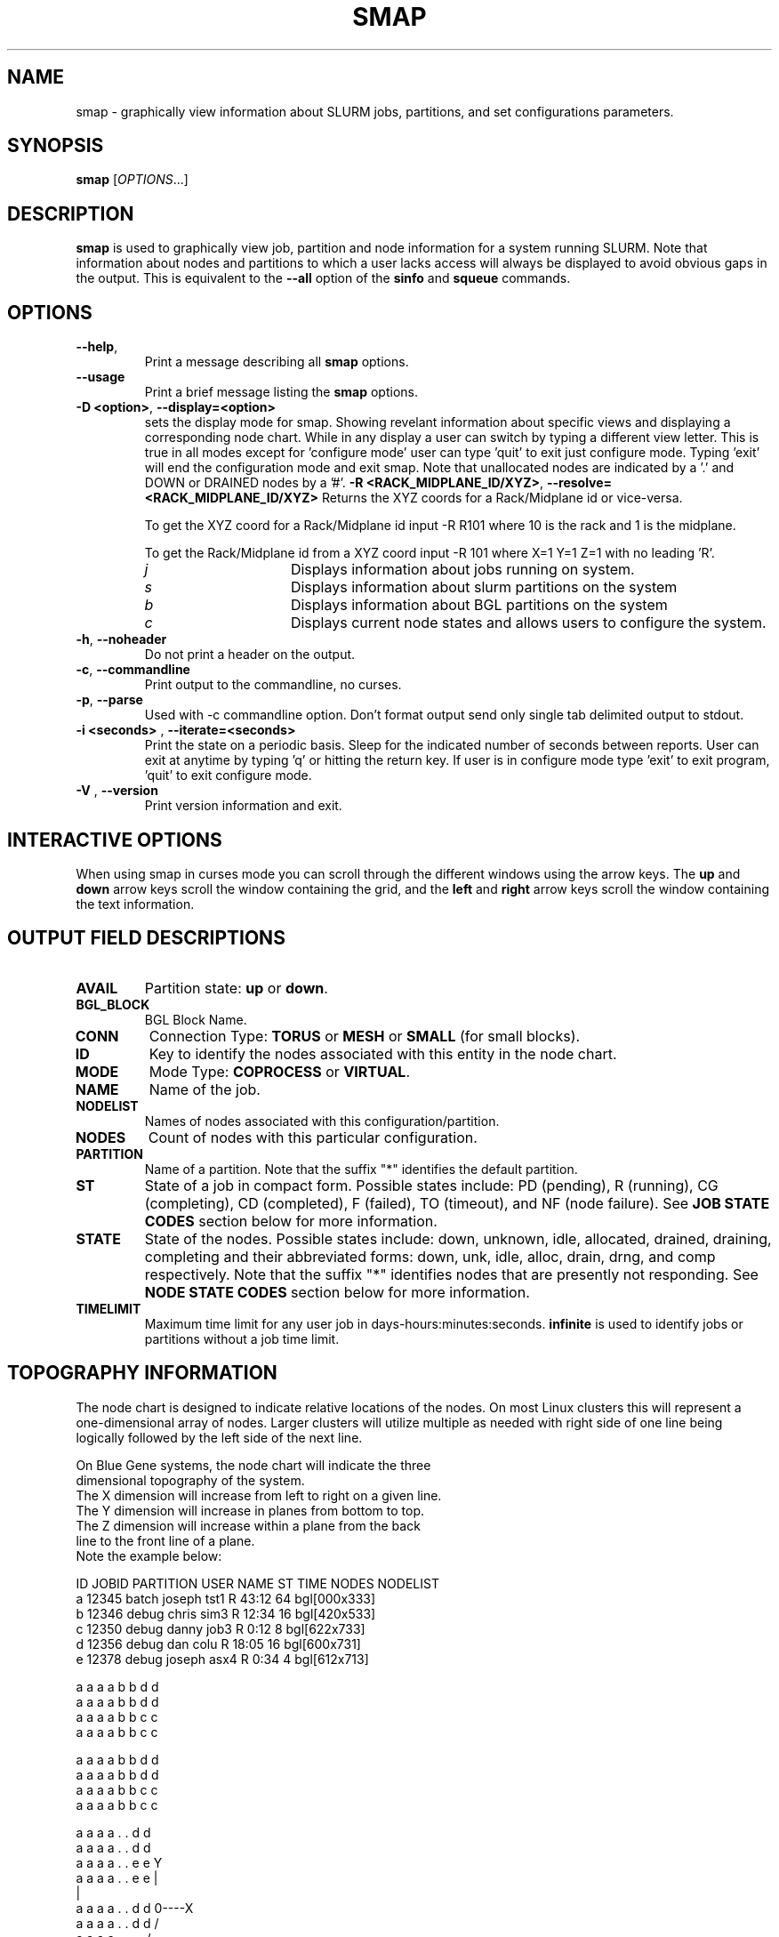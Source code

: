 .TH SMAP "1" "November 2005" "smap 0.7" "Slurm components"

.SH "NAME"
smap \- graphically view information about SLURM jobs, partitions, and set 
configurations parameters.

.SH "SYNOPSIS"
\fBsmap\fR [\fIOPTIONS\fR...] 
.SH "DESCRIPTION"
\fBsmap\fR is used to graphically view job, partition and node information 
for a system running SLURM. 
Note that information about nodes and partitions to which a user lacks 
access will always be displayed to avoid obvious gaps in the output.
This is equivalent to the \fB\-\-all\fR option of the \fBsinfo\fR and 
\fBsqueue\fR commands. 

.SH "OPTIONS"
.TP
\fB\-\-help\fR,
Print a message describing all \fBsmap\fR options.
.TP
\fB\-\-usage\fR
Print a brief message listing the \fBsmap\fR options.
.TP
\fB\-D <option>\fR, \fB\-\-display=<option>\fR
sets the display mode for smap. Showing revelant information about specific 
views and displaying a corresponding node chart. While in any 
display a user can switch by typing a different view letter.  This is true in
all modes except for 'configure mode' user can type 'quit' to exit just 
configure mode.  Typing 'exit' will end the configuration mode and exit smap.
Note that unallocated nodes are indicated by a '.' and DOWN or DRAINED 
nodes by a '#'.
\fB\-R <RACK_MIDPLANE_ID/XYZ>\fR, \fB\-\-resolve=<RACK_MIDPLANE_ID/XYZ>\fR
Returns the XYZ coords for a Rack/Midplane id or vice\-versa.

To get the XYZ coord for a Rack/Midplane id input \-R R101 where 10 is the rack
and 1 is the midplane.  

To get the Rack/Midplane id from a XYZ coord input \-R 101 where X=1 Y=1 Z=1 with
no leading 'R'.  
.RS
.TP 15
.I "j"
Displays information about jobs running on system.
.TP 
.I "s"
Displays information about slurm partitions on the system
.TP
.I "b"
Displays information about BGL partitions on the system
.TP
.I "c"
Displays current node states and allows users to configure the system.
.RE
.TP
\fB\-h\fR, \fB\-\-noheader\fR
Do not print a header on the output.
.TP
\fB\-c\fR, \fB\-\-commandline\fR
Print output to the commandline, no curses.
.TP
\fB\-p\fR, \fB\-\-parse\fR
Used with -c commandline option. Don't format output send only single 
tab delimited output to stdout.
.TP
\fB\-i <seconds>\fR , \fB\-\-iterate=<seconds>\fR
Print the state on a periodic basis. 
Sleep for the indicated number of seconds between reports.
User can exit at anytime by typing 'q' or hitting the return key.
If user is in configure mode type 'exit' to exit program, 'quit' 
to exit configure mode.
.TP
\fB\-V\fR , \fB\-\-version\fR
Print version information and exit.

.SH "INTERACTIVE OPTIONS"
When using smap in curses mode you can scroll through the different windows
using the arrow keys.  The \fBup\fR and \fBdown\fR arrow keys scroll 
the window containing the grid, and the \fBleft\fR and \fBright\fR arrow keys 
scroll the window containing the text information.

.SH "OUTPUT FIELD DESCRIPTIONS"
.TP
\fBAVAIL\fR
Partition state: \fBup\fR or \fBdown\fR.
.TP
\fBBGL_BLOCK\fR
BGL Block Name\fR.
.TP
\fBCONN\fR
Connection Type: \fBTORUS\fR or \fBMESH\fR or \fBSMALL\fR (for small blocks).
.TP
\fBID\fR
Key to identify the nodes associated with this entity in the node chart.
.TP
\fBMODE\fR
Mode Type: \fBCOPROCESS\fR or \fBVIRTUAL\fR.
.TP
\fBNAME\fR
Name of the job.
.TP
\fBNODELIST\fR
Names of nodes associated with this configuration/partition.
.TP
\fBNODES\fR
Count of nodes with this particular configuration.
.TP
\fBPARTITION\fR
Name of a partition.  Note that the suffix "*" identifies the
default partition.
.TP
\fBST\fR
State of a job in compact form. Possible states include:
PD (pending), R (running), CG (completing),  CD  (completed), 
F (failed), TO (timeout), and NF (node failure). See 
\fBJOB STATE CODES\fR section below for more information.
.TP
\fBSTATE\fR
State of the nodes. Possible states include: down, unknown,
idle, allocated, drained, draining, completing and their
abbreviated forms: down, unk, idle, alloc, drain, drng, and
comp respectively.  Note that the suffix "*" identifies nodes
that are presently not responding.
See \fBNODE STATE CODES\fR section below for more information.
.TP
\fBTIMELIMIT\fR
Maximum time limit for any user job in
days\-hours:minutes:seconds.  \fBinfinite\fR is used to identify
jobs or partitions without a job time limit.
.TP

.SH "TOPOGRAPHY INFORMATION"
.PP
The node chart is designed to indicate relative locations of 
the nodes. 
On most Linux clusters this will represent a one\-dimensional 
array of nodes. Larger clusters will utilize multiple as needed 
with right side of one line being logically followed by the 
left side of the next line.
.PP
.nf
On Blue Gene systems, the node chart will indicate the three 
dimensional topography of the system.
The X dimension will increase from left to right on a given line.
The Y dimension will increase in planes from bottom to top.
The Z dimension will increase within a plane from the back 
line to the front line of a plane.
Note the example below:

ID JOBID PARTITION USER   NAME ST TIME NODES NODELIST
a  12345 batch    joseph tst1 R  43:12   64 bgl[000x333]
b  12346 debug    chris  sim3 R  12:34   16 bgl[420x533]
c  12350 debug    danny  job3 R   0:12    8 bgl[622x733]
d  12356 debug    dan    colu R  18:05   16 bgl[600x731]
e  12378 debug    joseph asx4 R   0:34    4 bgl[612x713]

   a a a a b b d d
  a a a a b b d d
 a a a a b b c c
a a a a b b c c

   a a a a b b d d
  a a a a b b d d
 a a a a b b c c
a a a a b b c c

   a a a a . . d d
  a a a a . . d d
 a a a a . . e e              Y
a a a a . . e e               |
                              |
   a a a a . . d d            0\-\-\-\-X
  a a a a . . d d            /
 a a a a . . . .            /
a a a a . . . #            Z

.fi

.SH "CONFIGURATION INSTRUCTIONS"
.PP
For Admin use. From this screen one can create a configuration 
file that is used to partition and wire the system into usable
blocks.  

.TP
\fBOUTPUT\fR

.TP
.I "BGL_BLOCK" BGL Block Name.
.TP
.I "CONN"
Connection Type: \fBTORUS\fR or \fBMESH\fR or \fBSMALL\fR (for small blocks).
.TP
.I "ID"
Key to identify the nodes associated with this entity in the node chart.
.TP
.I "MODE"
Mode Type: \fBCOPROCESS\fR or \fBVIRTUAL\fR.
	
.TP
\fBINPUT COMMANDS\fR
.TP
.I resolve <RACK_MIDPLANE_ID/XYZ>\fR
Returns the XYZ coords for a Rack/Midplane id or vice\-versa.

To get the XYZ coord for a Rack/Midplane id input \-R R101 where 10 is the rack
and 1 is the midplane.  

To get the Rack/Midplane id from a XYZ coord input \-R 101 where X=1 Y=1 Z=1 with
no leading 'R'.  

.RS
.TP
.I \fBcreate <size> <options>\fR
Submit request for partition creation. The size may be specified either 
as a count of base partitions or specific dimensions in the X, Y and Z 
directions separated by "x", for example "2x3x4". A variety of options 
may be specified. Valid options are listed below. Note that the option
and their values are case insensitive (e.g. "MESH" and "mesh" are equivalent).

.RS
.TP 10
.I \fBStart = XxYxZ\fR
Identify where to start the partition.  This is primarily for testing 
purposes.  For convenience one can only put the X coord or XxY will also work.
The default value is 0x0x0.
.TP
.I \fBConnection = MESH | TORUS | SMALL\fR
Identify how the nodes should be connected in network. 
The default value is TORUS.
.TP
.I \fBSmall\fR
Equivalent to "Connection=Small".
If a small connection is specified the midplanes chosen will create 4
smaller partitions within the midplane each consisting of 128 c\-nodes.
.TP
.I \fBMesh\fR
Equivalent to "Connection=Mesh".
.TP
.I \fBTorus\fR
Equivalent to "Connection=Torus".
.TP
.I \fBRotation = TRUE | FALSE\fR
Specifies that the geometry specified in the size parameter may 
be rotated in space (e.g. the Y and Z dimensions may be switched).
The default value is FALSE.
.TP
.I \fBRotate\fR
Equivalent to "Rotation=true".
.TP
.I \fBElongation = TRUE | FALSE\fR
If TRUE, permit the geometry specified in the size parameter to be altered as 
needed to fit available resources. 
For example, an allocation of "4x2x1" might be used to satisfy a size specification 
of "2x2x2". 
The default value is FALSE.
.TP
.I \fBElongate\fR
Equivalent to "Elongation=true".
.RE

.TP
.I \fBcopy <id> <count>\fR
Submit request for partition to be copied. 
You may copy a specific partition by specifying its id, by default the 
last configured partition is copied. 
You may also specify a number of copies to be made. 
By default, one copy is made.

.TP
.I \fBdelete <id>\fR
Delete the specified block. 

.TP
.I \fBdown <node_range>\fR
Down a specific node or range of nodes. 
i.e. 000, 000\-111 [000x111]
.TP
.I \fBup <node_range>\fR
Bring a specific node or range of nodes up. 
i.e. 000, 000\-111 [000x111]
.TP
.I \fBalldown\fR
Set all nodes to down state.
.TP
.I \fBallup\fR
Set all nodes to up state.

.TP
.I \fBsave <file_name>\fR
Save the current configuration to a file. 
If no file_name is specified, the configuration is written to a 
file named "bluegene.conf" in the current working directory.

.TP
.I \fBclear\fR
Clear all partitions created.

.SH "NODE STATE CODES"
.PP
Node state codes are shortened as required for the field size.
If the node state code is followed by "*", this indicates the
node is presently not responding and will not be allocated
any new work.  If the node remains non\-responsive, it will
be placed in the \fBDOWN\fR state (except in the case of
\fBDRAINED\fR, \fBDRAINING\fR, or \fBCOMPLETING\fR nodes).
.TP 12
ALLOCATED
The node has been allocated to one or more jobs.
.TP
ALLOCATED+
The node is allocated to one or more active jobs plus
one or more jobs are in the process of COMPLETING.
.TP
COMPLETING
All jobs associated with this node are in the process of 
COMPLETING.  This node state will be removed when
all of the job's processes have terminated and the SLURM
epilog program (if any) has terminated. See the \fBEpilog\fR
parameter description in the \fBslurm.conf\fR man page for
more information.
.TP
DOWN
The node is unavailable for use. SLURM can automatically
place nodes in this state if some failure occurs. System
administrators may also explicitly place nodes in this state. If
a node resumes normal operation, SLURM can automatically
return it to service. See the \fBReturnToService\fR
and \fBSlurmdTimeout\fR parameter descriptions in the
\fBslurm.conf\fR(5) man page for more information.
.TP
DRAINED
The node is unavailable for use per system administrator
request.  See the \fBupdate node\fR command in the
\fBscontrol\fR(1) man page or the \fBslurm.conf\fR(5) man page
for more information.
.TP
DRAINING
The node is currently executing a job, but will not be allocated
to additional jobs. The node state will be changed to state
\fBDRAINED\fR when the last job on it completes. Nodes enter
this state per system administrator request. See the \fBupdate
node\fR command in the \fBscontrol\fR(1) man page or the
\fBslurm.conf\fR(5) man page for more information.
.TP
IDLE
The node is not allocated to any jobs and is available for use.
.TP
UNKNOWN
The SLURM controller has just started and the node's state
has not yet been determined.

.SH "JOB STATE CODES"
Jobs typically pass through several states in the course of their
execution.
The typical states are PENDING, RUNNING, COMPLETING, and COMPLETED.
An explanation of each state follows.
.TP 20
CA  CANCELLED
Job was explicitly cancelled by the user or system administrator.
The job may or may not have been initiated.
.TP
CD  COMPLETED
Job has terminated all processes on all nodes.
.TP
CG  COMPLETING
Job is in the process of completing. Some processes on some nodes may still be active.
.TP
F   FAILED
Job terminated with non\-zero exit code or other failure condition.
.TP
NF  NODE_FAIL
Job terminated due to failure of one or more allocated nodes.
.TP
PD  PENDING
Job is awaiting resource allocation.
.TP
R   RUNNING
Job currently has an allocation.
.TP
TO  TIMEOUT
Job terminated upon reaching its time limit.

.SH "ENVIRONMENT VARIABLES"
The following environment variables can be used to override settings
compiled into smap.
.TP 20
\fBSLURM_CONF\fR
The location of the SLURM configuration file.

.SH "COPYING"
Copyright (C) 2004 The Regents of the University of California.
Produced at Lawrence Livermore National Laboratory (cf, DISCLAIMER).
UCRL\-CODE\-2002\-040.
.LP
This file is part of SLURM, a resource management program.
For details, see <http://www.llnl.gov/linux/slurm/>.
.LP
SLURM is free software; you can redistribute it and/or modify it under
the terms of the GNU General Public License as published by the Free
Software Foundation; either version 2 of the License, or (at your option)
any later version.
.LP
SLURM is distributed in the hope that it will be useful, but WITHOUT ANY
WARRANTY; without even the implied warranty of MERCHANTABILITY or FITNESS
FOR A PARTICULAR PURPOSE.  See the GNU General Public License for more
details.

.SH "SEE ALSO"
\fBscontrol\fR(1), \fBsinfo\fR(1), \fBsqueue\fR(1), 
\fBslurm_load_ctl_conf\fR(3), \fBslurm_load_jobs\fR(3), \fBslurm_load_node\fR(3), 
\fBslurm_load_partitions\fR(3), 
\fBslurm_reconfigure\fR(3), \fBslurm_shutdown\fR(3), 
\fBslurm_update_job\fR(3), \fBslurm_update_node\fR(3), 
\fBslurm_update_partition\fR(3),
\fBslurm.conf\fR(5)
